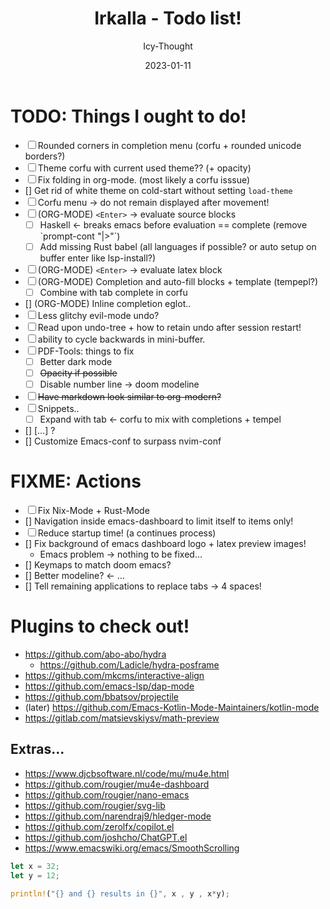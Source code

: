 #+title:    Irkalla - Todo list!
#+author:   Icy-Thought
#+date:     2023-01-11

* TODO: Things I ought to do!
  - [-] Rounded corners in completion menu (corfu + rounded unicode borders?)
  - [-] Theme corfu with current used theme?? (+ opacity)
  - [-] Fix folding in org-mode. (most likely a corfu isssue)
  - [] Get rid of white theme on cold-start without setting =load-theme=
  - [-] Corfu menu -> do not remain displayed after movement!
  - [-] (ORG-MODE) =<Enter>= -> evaluate source blocks
    - [-] Haskell <- breaks emacs before evaluation == complete (remove `prompt-cont "|>"`)
    - [-] Add missing Rust babel (all languages if possible? or auto setup on buffer enter like lsp-install?)
  - [-] (ORG-MODE) =<Enter>= -> evaluate latex block
  - [-] (ORG-MODE) Completion and auto-fill blocks + template (tempepl?)
    - [-] Combine with tab complete in corfu
  - [] (ORG-MODE) Inline completion eglot..
  - [-] Less glitchy evil-mode undo?
  - [-] Read upon undo-tree + how to retain undo after session restart!
  - [-] ability to cycle backwards in mini-buffer.
  - [-] PDF-Tools: things to fix
    - [-] Better dark mode
    - [-] +Opacity if possible+
    - [-] Disable number line -> doom modeline
  - [-] +Have markdown look similar to org-modern?+
  - [-] Snippets..
    - [-] Expand with tab <- corfu to mix with completions + tempel
  - [] [...] ?
  - [] Customize Emacs-conf to surpass nvim-conf

* FIXME: Actions
- [-] Fix Nix-Mode + Rust-Mode
- [] Navigation inside emacs-dashboard to limit itself to items only!
- [-] Reduce startup time! (a continues process)
- [] Fix background of emacs dashboard logo + latex preview images!
  - Emacs problem -> nothing to be fixed...
- [] Keymaps to match doom emacs?
- [] Better modeline? <- ...
- [] Tell remaining applications to replace tabs -> 4 spaces!

* Plugins to check out!
  - https://github.com/abo-abo/hydra
    - https://github.com/Ladicle/hydra-posframe
  - https://github.com/mkcms/interactive-align
  - https://github.com/emacs-lsp/dap-mode
  - https://github.com/bbatsov/projectile
  - (later) https://github.com/Emacs-Kotlin-Mode-Maintainers/kotlin-mode
  - https://gitlab.com/matsievskiysv/math-preview

** Extras...
  - https://www.djcbsoftware.nl/code/mu/mu4e.html
  - https://github.com/rougier/mu4e-dashboard
  - https://github.com/rougier/nano-emacs
  - https://github.com/rougier/svg-lib
  - https://github.com/narendraj9/hledger-mode
  - https://github.com/zerolfx/copilot.el
  - https://github.com/joshcho/ChatGPT.el
  - https://www.emacswiki.org/emacs/SmoothScrolling


#+begin_src rust :async
let x = 32;
let y = 12;

println!("{} and {} results in {}", x , y , x*y);
#+end_src

#+RESULTS:
: error: Could not compile `cargonC7hu2`.
